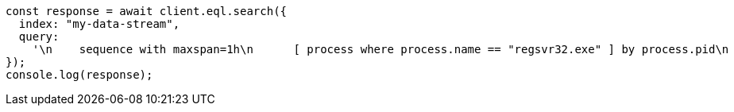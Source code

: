 // This file is autogenerated, DO NOT EDIT
// Use `node scripts/generate-docs-examples.js` to generate the docs examples

[source, js]
----
const response = await client.eql.search({
  index: "my-data-stream",
  query:
    '\n    sequence with maxspan=1h\n      [ process where process.name == "regsvr32.exe" ] by process.pid\n      [ file where stringContains(file.name, "scrobj.dll") ] by process.pid\n  ',
});
console.log(response);
----

